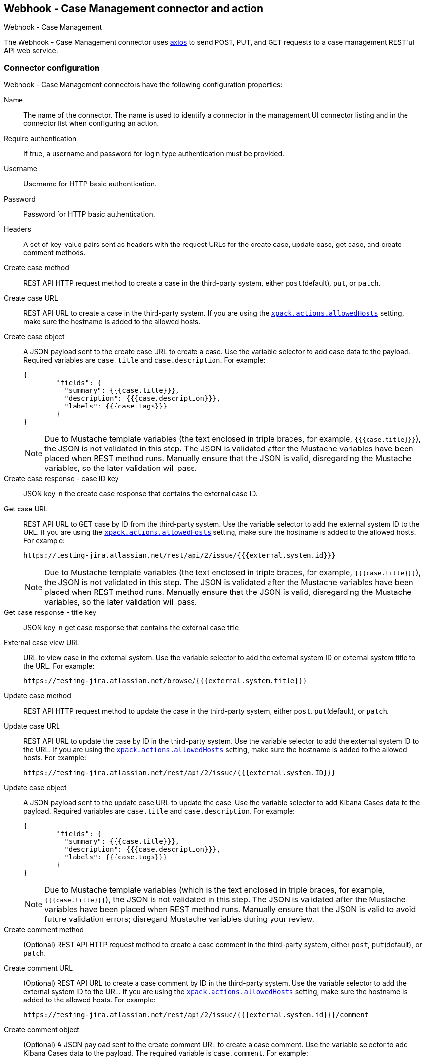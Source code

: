 [role="xpack"]
[[cases-webhook-action-type]]
== Webhook - Case Management connector and action
++++
<titleabbrev>Webhook - Case Management</titleabbrev>
++++

The Webhook - Case Management connector uses https://github.com/axios/axios[axios] to send POST, PUT, and GET requests to a case management RESTful API web service.

[float]
[[cases-webhook-connector-configuration]]
=== Connector configuration

Webhook - Case Management connectors have the following configuration properties:

Name::      The name of the connector. The name is used to identify a connector in the management UI connector listing and in the connector list when configuring an action.
Require authentication:: If true, a username and password for login type authentication must be provided.
Username::      Username for HTTP basic authentication.
Password::  Password for HTTP basic authentication.
Headers::   A set of key-value pairs sent as headers with the request URLs for the create case, update case, get case, and create comment methods.
Create case method:: REST API HTTP request method to create a case in the third-party system, either `post`(default), `put`, or `patch`.
Create case URL:: REST API URL to create a case in the third-party system. If you are using the <<action-settings,`xpack.actions.allowedHosts`>> setting, make sure the hostname is added to the allowed hosts.
Create case object:: A JSON payload sent to the create case URL to create a case. Use the variable selector to add case data to the payload. Required variables are `case.title` and `case.description`. For example:
+
[source,json]
--
{
	"fields": {
	  "summary": {{{case.title}}},
	  "description": {{{case.description}}},
	  "labels": {{{case.tags}}}
	}
}
--
+
NOTE: Due to Mustache template variables (the text enclosed in triple braces, for example, `{{{case.title}}}`), the JSON is not validated in this step. The JSON is validated after the Mustache variables have been placed when REST method runs. Manually ensure that the JSON is valid, disregarding the Mustache variables, so the later validation will pass.

Create case response - case ID key:: JSON key in the create case response that contains the external case ID.
Get case URL:: REST API URL to GET case by ID from the third-party system. Use the variable selector to add the external system ID to the URL. If you are using the <<action-settings,`xpack.actions.allowedHosts`>> setting, make sure the hostname is added to the allowed hosts. For example:
+
[source,text]
--
https://testing-jira.atlassian.net/rest/api/2/issue/{{{external.system.id}}}
--
+
NOTE: Due to Mustache template variables (the text enclosed in triple braces, for example, `{{{case.title}}}`), the JSON is not validated in this step. The JSON is validated after the Mustache variables have been placed when REST method runs. Manually ensure that the JSON is valid, disregarding the Mustache variables, so the later validation will pass.

Get case response - title key:: JSON key in get case response that contains the external case title
External case view URL:: URL to view case in the external system. Use the variable selector to add the external system ID or external system title to the URL. For example:
+
[source,text]
--
https://testing-jira.atlassian.net/browse/{{{external.system.title}}}
--
Update case method:: REST API HTTP request method to update the case in the third-party system, either `post`, `put`(default), or `patch`.
Update case URL:: REST API URL to update the case by ID in the third-party system. Use the variable selector to add the external system ID to the URL. If you are using the <<action-settings,`xpack.actions.allowedHosts`>> setting, make sure the hostname is added to the allowed hosts. For example:
+
[source,text]
--
https://testing-jira.atlassian.net/rest/api/2/issue/{{{external.system.ID}}}
--

Update case object:: A JSON payload sent to the update case URL to update the case. Use the variable selector to add Kibana Cases data to the payload. Required variables are `case.title` and `case.description`. For example:
+
[source,json]
--
{
	"fields": {
	  "summary": {{{case.title}}},
	  "description": {{{case.description}}},
	  "labels": {{{case.tags}}}
	}
}
--
+
NOTE: Due to Mustache template variables (which is the text enclosed in triple braces, for example, `{{{case.title}}}`), the JSON is not validated in this step. The JSON is validated after the Mustache variables have been placed when REST method runs. Manually ensure that the JSON is valid to avoid future validation errors; disregard Mustache variables during your review.

Create comment method:: (Optional) REST API HTTP request method to create a case comment in the third-party system, either `post`, `put`(default), or `patch`.

Create comment URL:: (Optional) REST API URL to create a case comment by ID in the third-party system. Use the variable selector to add the external system ID to the URL. If you are using the <<action-settings,`xpack.actions.allowedHosts`>> setting, make sure the hostname is added to the allowed hosts. For example:
+
[source,text]
--
https://testing-jira.atlassian.net/rest/api/2/issue/{{{external.system.id}}}/comment
--

Create comment object:: (Optional) A JSON payload sent to the create comment URL to create a case comment. Use the variable selector to add Kibana Cases data to the payload. The required variable is `case.comment`. For example:
+
[source,json]
--
{
  "body": {{{case.comment}}}
}
--
+
NOTE: Due to Mustache template variables (the text enclosed in triple braces, for example, `{{{case.title}}}`), the JSON is not validated in this step. The JSON is validated once the mustache variables have been placed and when REST method runs. We recommend manually ensuring that the JSON is valid, disregarding the Mustache variables, so the later validation will pass.

[float]
[[cases-webhook-connector-networking-configuration]]
=== Connector networking configuration

Use the <<action-settings,action configuration settings>> to customize connector networking configurations, such as proxies, certificates, or TLS settings. You can set configurations that apply to all your connectors or use `xpack.actions.customHostSettings` to set per-host configurations.

[float]
[[Preconfigured-cases-webhook-configuration]]
=== Preconfigured connector type

[source,text]
--
 my-case-management-webhook:
   name: Case Management Webhook Connector
   actionTypeId: .cases-webhook
   config:
     hasAuth: true
     headers:
       'content-type': 'application/json'
     createIncidentUrl: 'https://testing-jira.atlassian.net/rest/api/2/issue'
     createIncidentMethod: 'post'
     createIncidentJson: '{"fields":{"summary":{{{case.title}}},"description":{{{case.description}}},"labels":{{{case.tags}}}'
     getIncidentUrl: 'https://testing-jira.atlassian.net/rest/api/2/issue/{{{external.system.id}}}'
     getIncidentResponseExternalTitleKey: 'key'
     viewIncidentUrl: 'https://testing-jira.atlassian.net/browse/{{{external.system.title}}}'
     updateIncidentUrl: 'https://testing-jira.atlassian.net/rest/api/2/issue/{{{external.system.id}}}'
     updateIncidentMethod: 'put'
     updateIncidentJson: '{"fields":{"summary":{{{case.title}}},"description":{{{case.description}}},"labels":{{{case.tags}}}'
     createCommentMethod: 'post',
     createCommentUrl: 'https://testing-jira.atlassian.net/rest/api/2/issue/{{{external.system.id}}}/comment',
     createCommentJson: '{"body": {{{case.comment}}}}',
   secrets:
     user: testuser
     password: passwordvalue
--

`config`:: Defines information for the connector type.
`hasAuth`::: A boolean that corresponds to *Requires authentication*. If `true`, this connector will require values for `user` and `password` inside the secrets configuration. Defaults to `true`.
`headers`::: A `record<string, string>` that corresponds to *Headers*.
`createIncidentUrl`::: A URL string that corresponds to *Create Case URL*.
`createIncidentMethod`::: A string that corresponds to *Create Case Method*.
`createIncidentJson`::: A stringified JSON with Mustache variables that corresponds to *Create Case JSON*.
`createIncidentResponseKey`::: A string from the response body of the create case method that corresponds to the *External Service Id*.
`getIncidentUrl`::: A URL string with an *External Service Id* Mustache variable that corresponds to *Get Case URL*.
`getIncidentResponseExternalTitleKey`::: A string from the response body of the get case method that corresponds to the *External Service Title*.
`viewIncidentUrl`::: A URL string with either the *External Service Id* or *External Service Title* Mustache variable that corresponds to *View Case URL*.
`updateIncidentUrl`::: A URL string that corresponds to *Update Case URL*.
`updateIncidentMethod`::: A string that corresponds to *Update Case Method*.
`updateIncidentJson`::: A stringified JSON with Mustache variables that corresponds to *Update Case JSON*.
`createCommentUrl`::: A URL string that corresponds to *Create Comment URL*.
`createCommentMethod`::: A string that corresponds to *Create Comment Method*.
`createCommentJson`::: A stringified JSON with Mustache variables that corresponds to *Create Comment JSON*.

`secrets`:: Defines sensitive information for the connector type.
`user`::: A string that corresponds to *User*. Required if `hasAuth` is set to `true`.
`password`::: A string that corresponds to *Password*. Required if `hasAuth` is set to `true`.

[float]
[[define-cases-webhook-ui]]
=== Define connector in {stack-manage-app}

Define Webhook - Case Management connector properties:

[role="screenshot"]
image::management/connectors/images/cases-webhook-connector.gif[Webhook - Case Management connector]

Test Webhook - Case Management action parameters:

[role="screenshot"]
image::management/connectors/images/cases-webhook-test.gif[Webhook - Case Management params test]

[float]
[[cases-webhook-action-configuration]]
=== Action configuration

Webhook - Case Management actions have the following configuration properties:

Title:: A title for the issue, which is used for searching the contents of the knowledge base.
Description:: The details about the incident.
Labels:: The labels for the incident.
Additional comments:: Additional information for the client, such as how to troubleshoot the issue.


[float]
[[cases-webhook-connector-full-example]]
== Full example with third-party system

In the following example, we connect the Webhook - Case Management Connector with a demo instance of {jira} (a third-party case management system). Refer to the https://developer.atlassian.com/cloud/jira/platform/rest/v2/api-group-issues/[{Jira} API documentation] to learn how to create an issue.

NOTE: If you want to connect with {jira} quickly, we recommend using the <<jira-action-type,preconfigured {jira} connector>>.

[float]
====  Step 1 - Set up connector

In the Webhook - Case Management connector create flyout, begin by entering a connector *Name*, for example, `Jira Test Connector`. Basic authentication will be used in this example, so keep the *Require authentication* option selected and enter the *Username* and *Password* for the test instance, for example, `test-user@elastic.co` and `notarealpassword`. We will not be setting any *Headers* for the requests.

[role="screenshot"]
image::management/connectors/images/cases-webhook-step1.png[Webhook - Case Management connector Step 1, {jira} example]

[float]
====  Step 2 - Create case

To find the required values for this step, refer to the https://developer.atlassian.com/cloud/jira/platform/rest/v2/api-group-issues/#api-rest-api-2-issue-post[{jira} create issue method documentation].

{jira} create issue request method: `POST`

{jira} create issue request URL: `/rest/api/2/issue`

{jira} create issue request body:
[source,json]
--
{
    "fields": {
        "summary": "Main order flow broken",
        "description": "Order entry fails when selecting supplier.",
        "labels": ["bugfix",  "blitz_test"],
        "project":{"key":"PROJ-123"},
        "issuetype":{"id":"10000"}
    }
}
--

{jira} create issue response body:
[source,json]
--
{
  "id": "10000",
  "key": "ED-24",
  "self": "https://your-domain.atlassian.net/rest/api/2/issue/10000",
  "transition": {
    "status": 200,
    "errorCollection": {
      "errorMessages": [],
      "errors": {}
    }
  }
}
--
In the following screen capture, we enter `POST` as the *Create Case Method* and `https://testing-jira.atlassian.net/rest/api/2/issue` as the **Create Case Url**. In our example {jira} instance, the project key is "ROC" and the issuetype ID is "10024". We have entered the {jira} request JSON as the *Create Case Object*, updating the project key to "ROC" and the issuetype ID to "10024". We then use the Case variable selector to enter where we will map the Kibana case title, Kibana case description, and Kibana case tags. The {jira} response body contains an ID with the JSON key of "id", so we enter `id` as the *Create Case Response - Case ID Key*.
[role="screenshot"]
image::management/connectors/images/cases-webhook-step2.gif[Webhook - Case Management connector Step 2, {jira} example]

[float]
====  Step 3 - Get case information

Next we'll need to look at {jira}'s https://developer.atlassian.com/cloud/jira/platform/rest/v2/api-group-issues/#api-rest-api-2-issue-issueidorkey-[Get issue method documentation] to find the values for this step. In the GET response JSON below, we thinned out some null and unrelated data so that we can focus on the fields we need.

{jira} get issue request URL: `/rest/api/2/issue/{issueIdOrKey}`

{jira} get issue response body:
[source,json]
--
{
    "id": "71964",
    "self": "https://testing-jira.atlassian.net/rest/api/2/issue/71964",
    "key": "ROC-584",
    "fields": {
        "issuetype": {
            "self": "https://testing-jira.atlassian.net/rest/api/2/issuetype/10024",
            "id": "10024",
            "description": "An improvement or enhancement to an existing feature or task.",
            "name": "Improvement",
            "subtask": false,
            "avatarId": 10310,
            "hierarchyLevel": 0
        },
        "project": {
            "self": "https://testing-jira.atlassian.net/rest/api/2/project/10021",
            "id": "10021",
            "key": "ROC",
            "name": "ResponseOps Cases",
            "projectTypeKey": "software",
            "simplified": false
        },
        "created": "2022-08-02T16:52:20.554+0300",
        "priority": {
            "name": "Medium",
            "id": "3"
        },
        "labels": ["kibanaTag"],
        "updated": "2022-08-02T16:52:20.554+0300",
        "status": {
            "self": "https://testing-jira.atlassian.net/rest/api/2/status/10003",
            "description": "",
            "name": "To Do",
            "id": "10003",
            "statusCategory": {
                "self": "https://testing-jira.atlassian.net/rest/api/2/statuscategory/2",
                "id": 2,
                "key": "new",
                "colorName": "blue-gray",
                "name": "To Do"
            }
        },
        "description": "Kibana Description",
        "summary": "Kibana Title",
        "creator": {
            "self": "https://testing-jira.atlassian.net/rest/api/2/user?accountId=12345",
            "accountId": "12345",
            "emailAddress": "test-user@elastic.co",
            "displayName": "MLR-QA",
            "active": true,
            "timeZone": "Europe/Athens",
            "accountType": "atlassian"
        },
        "reporter": {
            "self": "https://testing-jira.atlassian.net/rest/api/2/user?accountId=12345",
            "accountId": "12345",
            "emailAddress": "test-user@elastic.co",
            "displayName": "MLR-QA",
            "active": true,
            "timeZone": "Europe/Athens",
            "accountType": "atlassian"
        },
        "comment": {
            "comments": [],
            "self": "https://testing-jira.atlassian.net/rest/api/2/issue/71964/comment",
            "maxResults": 0,
            "total": 0,
            "startAt": 0
        }
    }
}
--

To make the Get Case URL, we need `/rest/api/2/issue/{issueIdOrKey}`. We will fill in the value with the issue ID, which we stored in the last step as *Create Case Response - Case ID Key*. Using the variable selector on the Get Case URL input, we can see the issue ID is stored as a Mustache value `{{{external.system.id}}}`. So our value for *Get Case URL* will be `https://testing-jira.atlassian.net/rest/api/2/issue/{{{external.system.id}}}`.

In the response JSON we can see the title of the case is "ROC-538". The key for this value is `key` so we enter `key` as the *Get Case Response External Title Key* value.

We also need the *External Case View URL*. https://support.atlassian.com/jira-software-cloud/docs/link-an-issue/[{jira}'s documentation] instructs you to get the link from the issue itself. The format for this link looks like `https://<user’s subdomain>.atlassian.net/browse/<issueKey>`. We mapped `key` to the *Get Case Response External Title Key* and using the variable selector on the *External Case View URL* input, we can see the issue key is stored as a Mustache value `{{{external.system.title}}}`. Using this, the value for *External Case View URL* is `https://testing-jira.atlassian.net/browse/{{{external.system.title}}}`.
[role="screenshot"]
image::management/connectors/images/cases-webhook-step3.gif[Webhook - Case Management connector Step 3, {jira} example]

[float]
====  Step 4 - Comments and updates

During this step, we need to set the REST API data for updates and comments. Let's look at {jira}'s https://developer.atlassian.com/cloud/jira/platform/rest/v2/api-group-issues/#api-rest-api-2-issue-issueidorkey-put[Edit issue documentation].

{jira} update issue request method: `PUT`

{jira} update issue request URL: `/rest/api/2/issue/{issueIdOrKey}`

{jira} update issue request body:
[source,json]
--
{
    "fields": {
        "summary": "Main order flow broken",
        "description": "Order entry fails when selecting supplier.",
        "labels": ["bugfix",  "blitz_test"],
        "project":{"key":"PROJ-123"},
        "issuetype":{"id":"10000"}
    }
}
--

In the screen capture below, on Step 4 we enter `PUT` as the *Update Case Method* and `https://testing-jira.atlassian.net/rest/api/2/issue/{{{external.system.id}}}` as the **Update Case Url** using the variable selector to insert the `{{{external.system.id}}}`. Just like the create case JSON, have entered the {jira} request JSON as the *Update Case Object*, updating the project key to "ROC" and the issuetype ID to "10024". We then use the Case variable selector to enter where we will map the Kibana case title, Kibana case description, and Kibana case tags.
[role="screenshot"]
image::management/connectors/images/cases-webhook-step4a.gif[Webhook - Case Management connector Step 4 Update, {jira} example]

Lastly we will look at {jira}'s https://developer.atlassian.com/cloud/jira/platform/rest/v2/api-group-issue-comments/#api-rest-api-2-issue-issueidorkey-comment-post[Add comment documentation] to fill out the optional comment REST fields.

{jira} create comment request method: `POST`

{jira} create comment request URL: `/rest/api/2/issue/{issueIdOrKey}/comment`

{jira} create comment request body:
[source,json]
--
{
    "body": "Lorem ipsum dolor sit amet."
}
--

In the following screen capture, we enter `POST` as the *Create Comment Method* and `https://testing-jira.atlassian.net/rest/api/2/issue/{{{external.system.id}}}/comment` as the **Create Comment Url** using the variable selector to insert the `{{{external.system.id}}}`. We enter the {jira} request JSON as the *Create Comment Object*, using the case variable selector to enter where we will map the case comment.
[role="screenshot"]
image::management/connectors/images/cases-webhook-step4b.gif[Webhook - Case Management connector Step 4 Comments, {jira} example]

[float]
[[cases-webhook-example-implementation]]
=== Implement connector in Kibana Cases
Let's take a look at how our new Webhook - Case Management connector works within the case workflow.

[float]
====  Create a case
[role="screenshot"]
image::management/connectors/images/cases-webhook-create.gif[Webhook - Case Management connector Create, {jira} example]

[float]
====  Update and comment on a case
[role="screenshot"]
image::management/connectors/images/cases-webhook-update.gif[Webhook - Case Management connector Update, {jira} example]
